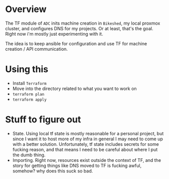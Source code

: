 * Overview
The TF module of ~ADC~ inits machine creation in ~Bikeshed~, my local proxmox cluster, and configures DNS for my projects. Or at least, that's the goal. Right now i'm mostly just experimenting with it.

The idea is to keep ansible for configuration and use TF for machine creation / API communication.

* Using this
- Install ~Terraform~
- Move into the directory related to what you want to work on
- ~terraform plan~
- ~terraform apply~

* Stuff to figure out
- State. Using local tf state is mostly reasonable for a personal project, but since I want it to host more of my infra in general I may need to come up with a better solution. Unfortunately, tf state includes secrets for some fucking reason, and that means I need to be careful about where I put the dumb thing.
- Importing. Right now, resources exist outside the context of TF, and the story for getting things like DNS moved to TF is fucking awful, somehow? why does this suck so bad.

